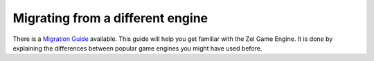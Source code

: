 ﻿.. _migrationguide:

Migrating from a different engine
=================================
There is a `Migration Guide <https://nvriezen.github.io/ZelMigrationGuide/>`_ available.
This guide will help you get familiar with the Zel Game Engine.
It is done by explaining the differences between popular game engines you might have used before.